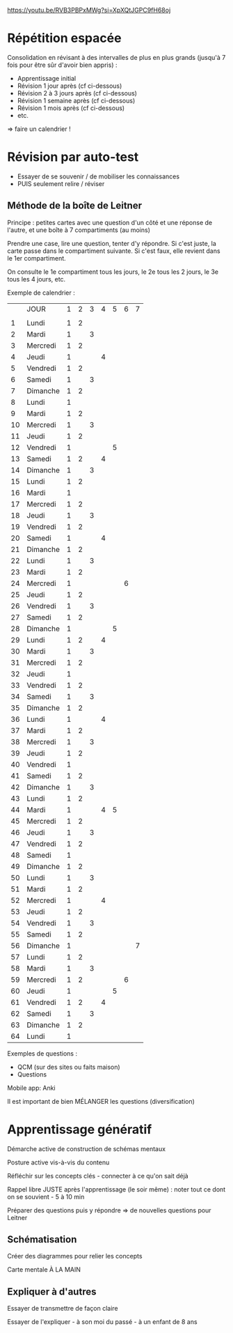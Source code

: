 https://youtu.be/RVB3PBPxMWg?si=XpXQtJGPC9fH68oj

* Répétition espacée

Consolidation en révisant à des intervalles de plus en plus grands (jusqu'à 7 fois pour être sûr d'avoir bien appris) :

- Apprentissage initial
- Révision 1 jour après (cf ci-dessous)
- Révision 2 à 3 jours après (cf ci-dessous)
- Révision 1 semaine après (cf ci-dessous)
- Révision 1 mois après (cf ci-dessous)
- etc.

=> faire un calendrier !

* Révision par auto-test

- Essayer de se souvenir / de mobiliser les connaissances
- PUIS seulement relire / réviser

** Méthode de la boîte de Leitner

Principe : petites cartes avec une question d'un côté et une réponse de l'autre, et une boîte à 7 compartiments (au moins)

Prendre une case, lire une question, tenter d'y répondre. Si c'est juste, la carte passe dans le compartiment suivante. Si c'est faux, elle revient dans le 1er compartiment.

On consulte le 1e compartiment tous les jours, le 2e tous les 2 jours, le 3e tous les 4 jours, etc.

Exemple de calendrier :

|    | JOUR     | 1 | 2 | 3 | 4 | 5 | 6 | 7 |
|    |          |   |   |   |   |   |   |   |
|  1 | Lundi    | 1 | 2 |   |   |   |   |   |
|  2 | Mardi    | 1 |   | 3 |   |   |   |   |
|  3 | Mercredi | 1 | 2 |   |   |   |   |   |
|  4 | Jeudi    | 1 |   |   | 4 |   |   |   |
|  5 | Vendredi | 1 | 2 |   |   |   |   |   |
|  6 | Samedi   | 1 |   | 3 |   |   |   |   |
|  7 | Dimanche | 1 | 2 |   |   |   |   |   |
|  8 | Lundi    | 1 |   |   |   |   |   |   |
|  9 | Mardi    | 1 | 2 |   |   |   |   |   |
| 10 | Mercredi | 1 |   | 3 |   |   |   |   |
| 11 | Jeudi    | 1 | 2 |   |   |   |   |   |
| 12 | Vendredi | 1 |   |   |   | 5 |   |   |
| 13 | Samedi   | 1 | 2 |   | 4 |   |   |   |
| 14 | Dimanche | 1 |   | 3 |   |   |   |   |
| 15 | Lundi    | 1 | 2 |   |   |   |   |   |
| 16 | Mardi    | 1 |   |   |   |   |   |   |
| 17 | Mercredi | 1 | 2 |   |   |   |   |   |
| 18 | Jeudi    | 1 |   | 3 |   |   |   |   |
| 19 | Vendredi | 1 | 2 |   |   |   |   |   |
| 20 | Samedi   | 1 |   |   | 4 |   |   |   |
| 21 | Dimanche | 1 | 2 |   |   |   |   |   |
| 22 | Lundi    | 1 |   | 3 |   |   |   |   |
| 23 | Mardi    | 1 | 2 |   |   |   |   |   |
| 24 | Mercredi | 1 |   |   |   |   | 6 |   |
| 25 | Jeudi    | 1 | 2 |   |   |   |   |   |
| 26 | Vendredi | 1 |   | 3 |   |   |   |   |
| 27 | Samedi   | 1 | 2 |   |   |   |   |   |
| 28 | Dimanche | 1 |   |   |   | 5 |   |   |
| 29 | Lundi    | 1 | 2 |   | 4 |   |   |   |
| 30 | Mardi    | 1 |   | 3 |   |   |   |   |
| 31 | Mercredi | 1 | 2 |   |   |   |   |   |
| 32 | Jeudi    | 1 |   |   |   |   |   |   |
| 33 | Vendredi | 1 | 2 |   |   |   |   |   |
| 34 | Samedi   | 1 |   | 3 |   |   |   |   |
| 35 | Dimanche | 1 | 2 |   |   |   |   |   |
| 36 | Lundi    | 1 |   |   | 4 |   |   |   |
| 37 | Mardi    | 1 | 2 |   |   |   |   |   |
| 38 | Mercredi | 1 |   | 3 |   |   |   |   |
| 39 | Jeudi    | 1 | 2 |   |   |   |   |   |
| 40 | Vendredi | 1 |   |   |   |   |   |   |
| 41 | Samedi   | 1 | 2 |   |   |   |   |   |
| 42 | Dimanche | 1 |   | 3 |   |   |   |   |
| 43 | Lundi    | 1 | 2 |   |   |   |   |   |
| 44 | Mardi    | 1 |   |   | 4 | 5 |   |   |
| 45 | Mercredi | 1 | 2 |   |   |   |   |   |
| 46 | Jeudi    | 1 |   | 3 |   |   |   |   |
| 47 | Vendredi | 1 | 2 |   |   |   |   |   |
| 48 | Samedi   | 1 |   |   |   |   |   |   |
| 49 | Dimanche | 1 | 2 |   |   |   |   |   |
| 50 | Lundi    | 1 |   | 3 |   |   |   |   |
| 51 | Mardi    | 1 | 2 |   |   |   |   |   |
| 52 | Mercredi | 1 |   |   | 4 |   |   |   |
| 53 | Jeudi    | 1 | 2 |   |   |   |   |   |
| 54 | Vendredi | 1 |   | 3 |   |   |   |   |
| 55 | Samedi   | 1 | 2 |   |   |   |   |   |
| 56 | Dimanche | 1 |   |   |   |   |   | 7 |
| 57 | Lundi    | 1 | 2 |   |   |   |   |   |
| 58 | Mardi    | 1 |   | 3 |   |   |   |   |
| 59 | Mercredi | 1 | 2 |   |   |   | 6 |   |
| 60 | Jeudi    | 1 |   |   |   | 5 |   |   |
| 61 | Vendredi | 1 | 2 |   | 4 |   |   |   |
| 62 | Samedi   | 1 |   | 3 |   |   |   |   |
| 63 | Dimanche | 1 | 2 |   |   |   |   |   |
| 64 | Lundi    | 1 |   |   |   |   |   |   |

Exemples de questions :
- QCM (sur des sites ou faits maison)
- Questions


Mobile app: Anki

Il est important de bien MÉLANGER les questions (diversification)


* Apprentissage génératif

Démarche active de construction de schémas mentaux

Posture active vis-à-vis du contenu

Réfléchir sur les concepts clés - connecter à ce qu'on sait déjà

Rappel libre JUSTE après l'apprentissage (le soir même) : noter tout ce dont on se souvient - 5 à 10 min

Préparer des questions puis y répondre => de nouvelles questions pour Leitner

** Schématisation

Créer des diagrammes pour relier les concepts

Carte mentale À LA MAIN

** Expliquer à d'autres

Essayer de transmettre de façon claire

Essayer de l'expliquer - à son moi du passé - à un enfant de 8 ans
